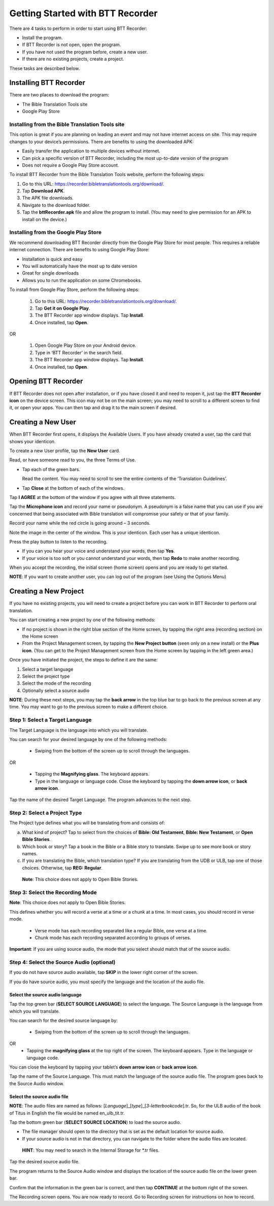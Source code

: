 Getting Started with BTT Recorder
----------------------------------

There are 4 tasks to perform in order to start using BTT Recorder:

* Install the program.

* If BTT Recorder is not open, open the program.

* If you have not used the program before, create a new user.

* If there are no existing projects, create a project.

These tasks are described below.

Installing BTT Recorder
=======================

There are two places to download the program:

*	The Bible Translation Tools site

*	Google Play Store

Installing from the Bible Translation Tools site
^^^^^^^^^^^^^^^^^^^^^^^^^^^^^^^^^^^^^^^^^^^^^^^^

This option is great if you are planning on leading an event and may not have internet access on site. This may require changes to your device’s permissions. There are benefits to using the downloaded APK:

* Easily transfer the application to multiple devices without internet.

* Can pick a specific version of BTT Recorder, including the most up-to-date version of the program

* Does not require a Google Play Store account. 

To install BTT Recorder from the Bible Translation Tools website, perform the following steps:

1.	Go to this URL: https://recorder.bibletranslationtools.org/download/.

2.	Tap **Download APK**.

3.	The APK file downloads.

4.	Navigate to the download folder.

5.	Tap the **bttRecorder.apk** file and allow the program to install. (You may need to give permission for an APK to install on the device.)

Installing from the Google Play Store
^^^^^^^^^^^^^^^^^^^^^^^^^^^^^^^^^^^^^^

We recommend downloading BTT Recorder directly from the Google Play Store for most people. This requires a reliable internet connection. There are benefits to using Google Play Store: 

* Installation is quick and easy

* You will automatically have the most up to date version

* Great for single downloads

* Allows you to run the application on some Chromebooks.

To install from Google Play Store, perform the following steps:

  1.	Go to this URL: https://recorder.bibletranslationtools.org/download/.

  2.	Tap **Get it on Google Play**.

  3.	The BTT Recorder app window displays. Tap **Install**.

  4.	Once installed, tap **Open**.

OR

  1.	Open Google Play Store on your Android device.

  2.	Type in ‘BTT Recorder’ in the search field.

  3.	The BTT Recorder app window displays. Tap **Install**.

  4.	Once installed, tap **Open**.

Opening BTT Recorder
====================

If BTT Recorder does not open after installation, or if you have closed it and need to reopen it, just tap the **BTT Recorder icon** on the device screen. This icon may not be on the main screen; you may need to scroll to a different screen to find it, or open your apps. You can then tap and drag it to the main screen if desired.

Creating a New User
=======================

When BTT Recorder first opens, it displays the Available Users. If you have already created a user, tap the card that shows your identicon.

To create a new User profile, tap the **New User** card.
 
Read, or have someone read to you, the three Terms of Use.

* Tap each of the green bars.

  Read the content. You may need to scroll to see the entire contents of the ‘Translation Guidelines’.

* Tap **Close** at the bottom of each of the windows. 

Tap **I AGREE** at the bottom of the window if you agree with all three statements.

Tap the **Microphone icon** and record your name or pseudonym. A pseudonym is a false name that you can use if you are concerned that being associated with Bible translation will compromise your safety or that of your family.

Record your name while the red circle is going around – 3 seconds.

Note the image in the center of the window. This is your identicon. Each user has a unique identicon. 

Press the play button to listen to the recording.

*	If you can you hear your voice and understand your words, then tap **Yes**.

*	If your voice is too soft or you cannot understand your words, then tap **Redo** to make another recording.

When you accept the recording, the initial screen (home screen) opens and you are ready to get started.

**NOTE**: If you want to create another user, you can log out of the program (see Using the Options Menu)


Creating a New Project
=====================

If you have no existing projects, you will need to create a project before you can work in BTT Recorder to perform oral translation.

You can start creating a new project by one of the following methods:

*	If no project is shown in the right blue section of the Home screen, by tapping the right area (recording section) on the Home screen

*	From the Project Management screen, by tapping the **New Project button** (seen only on a new install) or the **Plus icon**. (You can get to the Project Management screen from the Home screen by tapping in the left green area.)

Once you have initiated the project, the steps to define it are the same:

1.	Select a target language

2.	Select the project type

3.	Select the mode of the recording

4.	Optionally select a source audio

**NOTE**: During these next steps, you may tap the **back arrow** in the top blue bar to go back to the previous screen at any time. You may want to go to the previous screen to make a different choice.

Step 1: Select a Target Language
^^^^^^^^^^^^^^^^^^^^^^^^^^^^^^^^

The Target Language is the language into which you will translate.

You can search for your desired language by one of the following methods:

  *	Swiping from the bottom of the screen up to scroll through the languages. 

OR

  *	Tapping the **Magnifying glass**. The keyboard appears. 

  *	Type in the language or language code. Close the keyboard by tapping the **down arrow icon**, or **back arrow icon**.

Tap the name of the desired Target Language. The program advances to the next step.

Step 2: Select a Project Type
^^^^^^^^^^^^^^^^^^^^^^^^^^^^^^^^

The Project type defines what you will be translating from and consists of:

a)	What kind of project? Tap to select from the choices of **Bible: Old Testament**, **Bible: New Testament**, or **Open Bible Stories**.

b)	Which book or story? Tap a book in the Bible or a Bible story to translate. Swipe up to see more book or story names.

c)	If you are translating the Bible, which translation type? If you are translating from the UDB or ULB, tap one of those choices. Otherwise, tap **REG: Regular**.

    **Note**: This choice does not apply to Open Bible Stories.

Step 3: Select the Recording Mode
^^^^^^^^^^^^^^^^^^^^^^^^^^^^^^^^^

**Note**: This choice does not apply to Open Bible Stories.

This defines whether you will record a verse at a time or a chunk at a time. In most cases, you should record in verse mode. 

  * Verse mode has each recording separated like a regular Bible, one verse at a time.
  
  * Chunk mode has each recording separated according to groups of verses. 

**Important**: If you are using source audio, the mode that you select should match that of the source audio.

Step 4: Select the Source Audio (optional)
^^^^^^^^^^^^^^^^^^^^^^^^^^^^^^^^^^^^^^^^^^

If you do not have source audio available, tap **SKIP** in the lower right corner of the screen.

If you do have source audio, you must specify the language and the location of the audio file. 

Select the source audio language
++++++++++++++++++++++++++++++++

Tap the top green bar (**SELECT SOURCE LANGUAGE**) to select the language. The Source Language is the language from which you will translate.

You can search for the desired source language by: 

  *	Swiping from the bottom of the screen up to scroll through the languages.
OR
  *	Tapping the  **magnifying glass** at the top right of the screen. The keyboard appears. Type in the language or language code.
  
You can close the keyboard by tapping your tablet’s **down arrow icon** or **back arrow icon**.

Tap the name of the Source Language. This must match the language of the source audio file. The program goes back to the Source Audio window.

Select the source audio file
++++++++++++++++++++++++++++

**NOTE**: The audio files are named as follows: [*Language*]_[*type*]_[*3-letterbookcode*].tr. So, for the ULB audio of the book of Titus in English the file would be named en_ulb_tit.tr.

Tap the bottom green bar (**SELECT SOURCE LOCATION**) to load the source audio. 

*	The file manager should open to the directory that is set as the default location for source audio. 

*	If your source audio is not in that directory, you can navigate to the folder where the audio files are located.

  **HINT**: You may need to search in the Internal Storage for *.tr files.

Tap the desired source audio file. 

The program returns to the Source Audio window and displays the location of the source audio file on the lower green bar. 

Confirm that the information in the green bar is correct, and then tap **CONTINUE** at the bottom right of the screen. 

The Recording screen opens. You are now ready to record. Go to Recording screen for instructions on how to record. 
